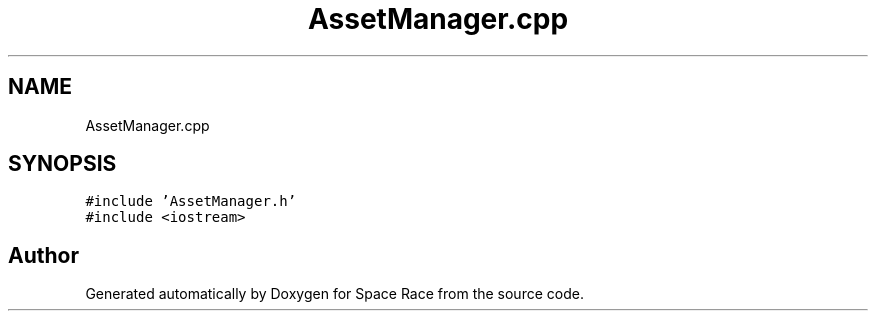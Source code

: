.TH "AssetManager.cpp" 3 "Tue May 14 2019" "Space Race" \" -*- nroff -*-
.ad l
.nh
.SH NAME
AssetManager.cpp
.SH SYNOPSIS
.br
.PP
\fC#include 'AssetManager\&.h'\fP
.br
\fC#include <iostream>\fP
.br

.SH "Author"
.PP 
Generated automatically by Doxygen for Space Race from the source code\&.
